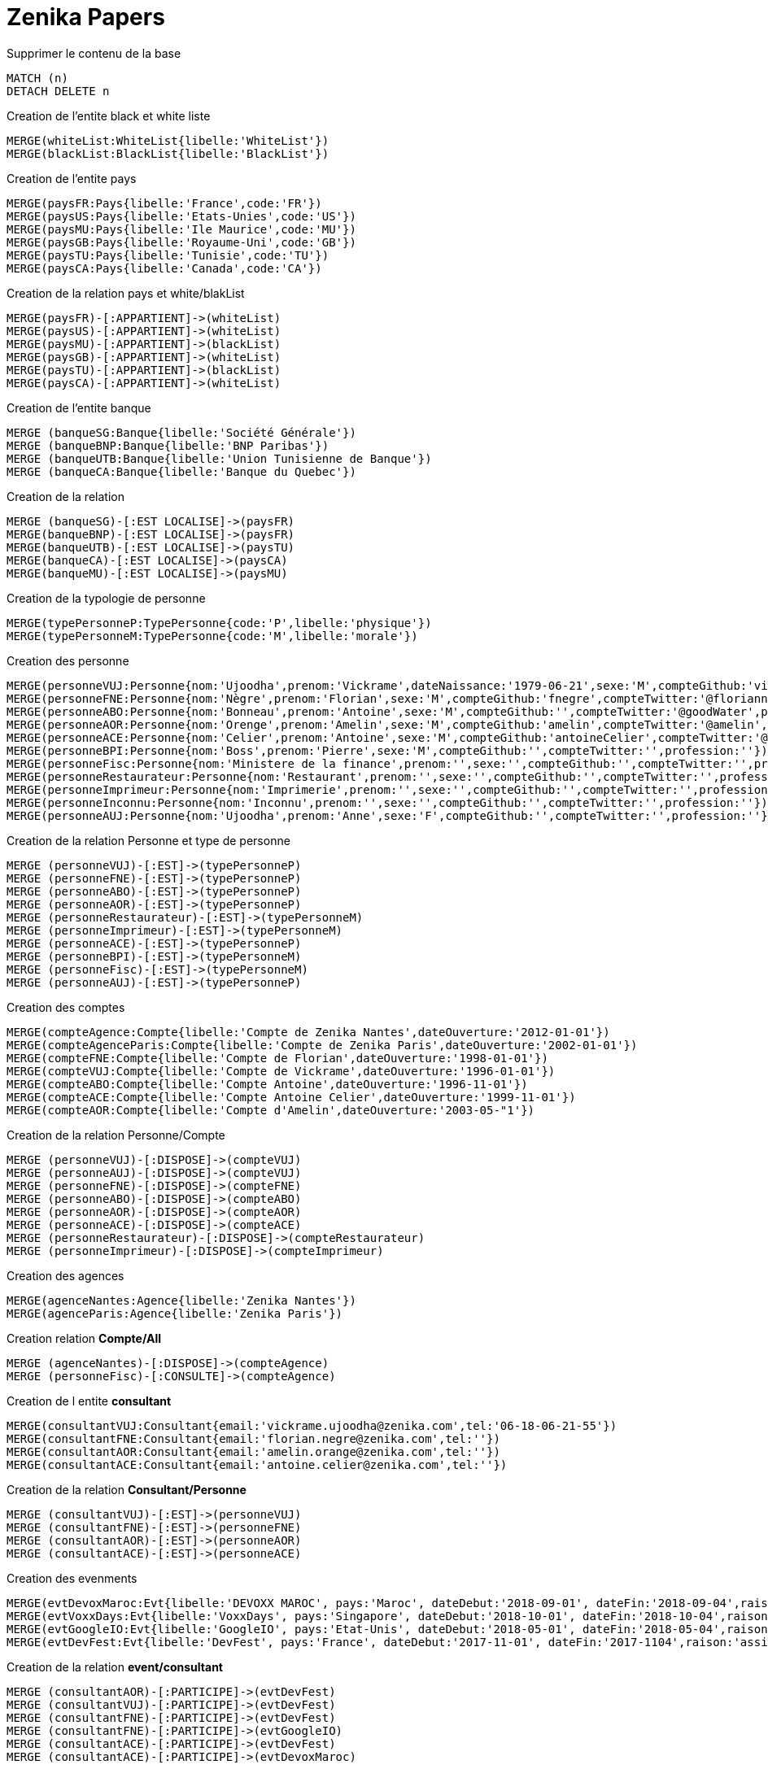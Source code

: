 # Zenika Papers

.Supprimer le contenu de la base
[source,cypher]
----
MATCH (n)
DETACH DELETE n
----

.Creation de l'entite black et white liste
----
MERGE(whiteList:WhiteList{libelle:'WhiteList'})
MERGE(blackList:BlackList{libelle:'BlackList'})
----

.Creation de l'entite pays
----
MERGE(paysFR:Pays{libelle:'France',code:'FR'})
MERGE(paysUS:Pays{libelle:'Etats-Unies',code:'US'})
MERGE(paysMU:Pays{libelle:'Ile Maurice',code:'MU'})
MERGE(paysGB:Pays{libelle:'Royaume-Uni',code:'GB'})
MERGE(paysTU:Pays{libelle:'Tunisie',code:'TU'})
MERGE(paysCA:Pays{libelle:'Canada',code:'CA'})
----

.Creation de la relation pays et white/blakList
----
MERGE(paysFR)-[:APPARTIENT]->(whiteList)
MERGE(paysUS)-[:APPARTIENT]->(whiteList)
MERGE(paysMU)-[:APPARTIENT]->(blackList)
MERGE(paysGB)-[:APPARTIENT]->(whiteList)
MERGE(paysTU)-[:APPARTIENT]->(blackList)
MERGE(paysCA)-[:APPARTIENT]->(whiteList)
----

.Creation de l'entite banque
----
MERGE (banqueSG:Banque{libelle:'Société Générale'})
MERGE (banqueBNP:Banque{libelle:'BNP Paribas'})
MERGE (banqueUTB:Banque{libelle:'Union Tunisienne de Banque'})
MERGE (banqueCA:Banque{libelle:'Banque du Quebec'})
----

.Creation de la relation
----
MERGE (banqueSG)-[:EST LOCALISE]->(paysFR)
MERGE(banqueBNP)-[:EST LOCALISE]->(paysFR)
MERGE(banqueUTB)-[:EST LOCALISE]->(paysTU)
MERGE(banqueCA)-[:EST LOCALISE]->(paysCA)
MERGE(banqueMU)-[:EST LOCALISE]->(paysMU)
----

.Creation de la typologie de personne
----
MERGE(typePersonneP:TypePersonne{code:'P',libelle:'physique'})
MERGE(typePersonneM:TypePersonne{code:'M',libelle:'morale'})
----

.Creation des personne
----
MERGE(personneVUJ:Personne{nom:'Ujoodha',prenom:'Vickrame',dateNaissance:'1979-06-21',sexe:'M',compteGithub:'vickrame',compteTwitter:'@RuvaChlea',profession:'developpeur'})
MERGE(personneFNE:Personne{nom:'Nègre',prenom:'Florian',sexe:'M',compteGithub:'fnegre',compteTwitter:'@floriannegre',profession:'developpeur'})
MERGE(personneABO:Personne{nom:'Bonneau',prenom:'Antoine',sexe:'M',compteGithub:'',compteTwitter:'@goodWater',profession:'directeur'})
MERGE(personneAOR:Personne{nom:'Orenge',prenom:'Amelin',sexe:'M',compteGithub:'amelin',compteTwitter:'@amelin',profession:'developpeur'})
MERGE(personneACE:Personne{nom:'Celier',prenom:'Antoine',sexe:'M',compteGithub:'antoineCelier',compteTwitter:'@antoineCelier',profession:'developpeur'})
MERGE(personneBPI:Personne{nom:'Boss',prenom:'Pierre',sexe:'M',compteGithub:'',compteTwitter:'',profession:''})
MERGE(personneFisc:Personne{nom:'Ministere de la finance',prenom:'',sexe:'',compteGithub:'',compteTwitter:'',profession:'controlleur fiscal'})
MERGE(personneRestaurateur:Personne{nom:'Restaurant',prenom:'',sexe:'',compteGithub:'',compteTwitter:'',profession:'restaurateur'})
MERGE(personneImprimeur:Personne{nom:'Imprimerie',prenom:'',sexe:'',compteGithub:'',compteTwitter:'',profession:'imprimeur'})
MERGE(personneInconnu:Personne{nom:'Inconnu',prenom:'',sexe:'',compteGithub:'',compteTwitter:'',profession:''})
MERGE(personneAUJ:Personne{nom:'Ujoodha',prenom:'Anne',sexe:'F',compteGithub:'',compteTwitter:'',profession:''})
----

.Creation de la relation Personne et type de personne
----
MERGE (personneVUJ)-[:EST]->(typePersonneP)
MERGE (personneFNE)-[:EST]->(typePersonneP)
MERGE (personneABO)-[:EST]->(typePersonneP)
MERGE (personneAOR)-[:EST]->(typePersonneP)
MERGE (personneRestaurateur)-[:EST]->(typePersonneM)
MERGE (personneImprimeur)-[:EST]->(typePersonneM)
MERGE (personneACE)-[:EST]->(typePersonneP)
MERGE (personneBPI)-[:EST]->(typePersonneM)
MERGE (personneFisc)-[:EST]->(typePersonneM)
MERGE (personneAUJ)-[:EST]->(typePersonneP)
----

.Creation des comptes
----
MERGE(compteAgence:Compte{libelle:'Compte de Zenika Nantes',dateOuverture:'2012-01-01'})
MERGE(compteAgenceParis:Compte{libelle:'Compte de Zenika Paris',dateOuverture:'2002-01-01'})
MERGE(compteFNE:Compte{libelle:'Compte de Florian',dateOuverture:'1998-01-01'})
MERGE(compteVUJ:Compte{libelle:'Compte de Vickrame',dateOuverture:'1996-01-01'})
MERGE(compteABO:Compte{libelle:'Compte Antoine',dateOuverture:'1996-11-01'})
MERGE(compteACE:Compte{libelle:'Compte Antoine Celier',dateOuverture:'1999-11-01'})
MERGE(compteAOR:Compte{libelle:'Compte d'Amelin',dateOuverture:'2003-05-"1'})
----

.Creation de la relation Personne/Compte
----
MERGE (personneVUJ)-[:DISPOSE]->(compteVUJ)
MERGE (personneAUJ)-[:DISPOSE]->(compteVUJ)
MERGE (personneFNE)-[:DISPOSE]->(compteFNE)
MERGE (personneABO)-[:DISPOSE]->(compteABO)
MERGE (personneAOR)-[:DISPOSE]->(compteAOR)
MERGE (personneACE)-[:DISPOSE]->(compteACE)
MERGE (personneRestaurateur)-[:DISPOSE]->(compteRestaurateur)
MERGE (personneImprimeur)-[:DISPOSE]->(compteImprimeur)
----

.Creation des agences
----
MERGE(agenceNantes:Agence{libelle:'Zenika Nantes'})
MERGE(agenceParis:Agence{libelle:'Zenika Paris'})
----

.Creation relation *Compte/All*
----
MERGE (agenceNantes)-[:DISPOSE]->(compteAgence)
MERGE (personneFisc)-[:CONSULTE]->(compteAgence)
----


.Creation de l entite *consultant*
----
MERGE(consultantVUJ:Consultant{email:'vickrame.ujoodha@zenika.com',tel:'06-18-06-21-55'})
MERGE(consultantFNE:Consultant{email:'florian.negre@zenika.com',tel:''})
MERGE(consultantAOR:Consultant{email:'amelin.orange@zenika.com',tel:''})
MERGE(consultantACE:Consultant{email:'antoine.celier@zenika.com',tel:''})
----

.Creation de la relation *Consultant/Personne*
----
MERGE (consultantVUJ)-[:EST]->(personneVUJ)
MERGE (consultantFNE)-[:EST]->(personneFNE)
MERGE (consultantAOR)-[:EST]->(personneAOR)
MERGE (consultantACE)-[:EST]->(personneACE)
----

.Creation des evenments
----
MERGE(evtDevoxMaroc:Evt{libelle:'DEVOXX MAROC', pays:'Maroc', dateDebut:'2018-09-01', dateFin:'2018-09-04',raison:'organiser'})
MERGE(evtVoxxDays:Evt{libelle:'VoxxDays', pays:'Singapore', dateDebut:'2018-10-01', dateFin:'2018-10-04',raison:'participer'})
MERGE(evtGoogleIO:Evt{libelle:'GoogleIO', pays:'Etat-Unis', dateDebut:'2018-05-01', dateFin:'2018-05-04',raison:'assister'})
MERGE(evtDevFest:Evt{libelle:'DevFest', pays:'France', dateDebut:'2017-11-01', dateFin:'2017-1104',raison:'assister'})
----

.Creation de la relation *event/consultant*
----
MERGE (consultantAOR)-[:PARTICIPE]->(evtDevFest)
MERGE (consultantVUJ)-[:PARTICIPE]->(evtDevFest)
MERGE (consultantFNE)-[:PARTICIPE]->(evtDevFest)
MERGE (consultantFNE)-[:PARTICIPE]->(evtGoogleIO)
MERGE (consultantACE)-[:PARTICIPE]->(evtDevFest)
MERGE (consultantACE)-[:PARTICIPE]->(evtDevoxMaroc)
----

.Creation des adresses
----
MERGE(adresseParisVUJ:Adresse{numero:49, voie:'Bd de la Chapelle', ville:'Paris',pays:'France', dateDebut:'2011-05-01', dateFin:'2015-10-01'})
MERGE(adresseNantesVUJ:Adresse{numero:24, voie:'rue Rene Cassin', ville:'Nantes',pays:'France', dateDebut:'2015-10-01', dateFin:'2017-01-01'})
MERGE(adresseMaisdonVUJ:Adresse{numero:26, voie:'rue du Gardouet', ville:'Maisdon Sur Sèvres',pays:'France', dateDebut:'2016-12-24'})
----

.Creation de la relation *personne/adresse*
----
MERGE (personneVUJ)-[:RESIDE]->(adresseParisVUJ)
MERGE (personneVUJ)-[:RESIDE]->(adresseNantesVUJ)
MERGE (personneVUJ)-[:RESIDE]->(adresseMaisdonVUJ)
----

.Creation de type d'*echanges*
----
MERGE(contactMailVUJ:Echange{type:'Mail',destinataire:'cp@mu.tu',pj:'O',date:'2010-01-23',contenu:'Ceci est un test',objet:'Test'})
MERGE(contactTelVUJ:Echange{type:'TEL',destinataire:'0663859539',pj:'N',date:'2018-01-23',contenu:'on mange quoi',objet:''})
MERGE(contactCourVUJ:Echange{type:'Courrier',destinataire:'Caisse Epargne',pj:'N',date:'2017-01-10',contenu:'Changement de banque', objet:'Changement de banque'})
----

.Creation de la relation *consultant/echanges*
----
MERGE (personneVUJ)-[:A ECHANGE]->(cntactMailVUJ)
MERGE (personneVUJ)-[:A ECHANGE]->(cntactTelVUJ)
MERGE (personneVUJ)-[:A ECHANGE]->(cntactCourVUJ)
----

.Creation des factures VUJ
----
MERGE(factureNdfTelVUJ:Facture{libelle:'NDF 201802',destinataire:'Compta Nantes',montant:23.25,intitule:'Telephone'})
MERGE(factureNdfBureauVUJ:Facture{libelle:'NDF 201802',destinataire:'Compta Nantes',montant:70.00,intitule:'Fourniture Mac'})
MERGE(factureNdfMacVUJ:Facture{libelle:'NDF 201802',destinataire:'Compta Nantes',montant:70.00,intitule:'Fourniture Mac'})
----

.Creation des factures ABO
----
MERGE(factureNdfABO:Facture{libelle:'NDF 201802',destinataire:'Compta Nantes',montant:70.00,intitule:'Tel',dateDepense:'2018-01-03'})
MERGE(factureDiversABO:Facture{libelle:'Choucroute',destinataire:'Compta Nantes',montant:40.00,intitule:'autres',dateDepense:'2018-01-05'})
MERGE(factureRepasABO:Facture{libelle:'NDF 201802',destinataire:'Compta Nantes',montant:45.00,intitule:'Repas Clientelle',dateDepense:'2018-01-06'})
MERGE(factureRDVABO:Facture{libelle:'NDF 201802',destinataire:'Compta Nantes',montant:150.00,intitule:'RDV Clientelle',dateDepense:'2018-03-03'})
----

.Creation Fature Amelin  CE
----
MERGE(factureTelAOR:Facture{libelle:'NDF 201802',destinataire:'Compta Nantes',montant:05.00,intitule:'Tel',dateDepense:'2018-02-03'})
MERGE(factureDiversAOR:Facture{libelle:'Divers',destinataire:'Compta Nantes',montant:250.00,intitule:'Autres',dateDepense:'2018-02-01'})
MERGE(factureDivers1AOR:Facture{libelle:'Divers',destinataire:'',montant:1250.00,intitule:'Autres',dateDepense:'2018-02-03'})
MERGE(factureDivers2AOR:Facture{libelle:'Divers',destinataire:'',montant:150.00,intitule:'Autres',dateAchat:'2018-01-08'})
----

.Creation de la relation *consultantZ/Facture*
----
MERGE (consultantVUJ)-[:EMET]->(factureNdfTelVUJ)
MERGE (consultantVUJ)-[:EMET]->(factureNdfBureauVUJ)
MERGE (consultantVUJ)-[:EMET]->(factureNdfMacVUJ)
MERGE (consultantABO)-[:EMET]->(factureNdfABO)
MERGE (consultantABO)-[:EMET]->(factureDiversABO)
MERGE (consultantABO)-[:EMET]->(factureRepasABO)
MERGE (consultantABO)-[:EMET]->(factureRDVABO)
MERGE (consultantAOR)-[:EMET]->(factureTelAOR)
MERGE (consultantAOR)-[:EMET]->(factureDiversAOR)
MERGE (consultantAOR)-[:EMET]->(factureDivers1AOR)
MERGE (consultantAOR)-[:EMET]->(factureDivers2AOR)
----

.Creation de l'entite compta
----
MERGE(comptaNantes:Compta{ville:'Nantes'})
MERGE(comptaParis:Compta{Ville:'Paris'})
----

.Creation de la relation *Compta/Facture*
----
MERGE(comptaNantes)-[:VALIDE]->(factureNdfTelVUJ)
MERGE(comptaNantes)-[:VALIDE]->(factureNdfBureauVUJ)
MERGE(comptaNantes)-[:VALIDE]->(factureNdfMacVUJ)
MERGE(comptaNantes)-[:VALIDE]->(factureNdfABO)
MERGE(comptaNantes)-[:VALIDE]->(factureDiversABO)
MERGE(comptaNantes)-[:VALIDE]->(factureRepasABO)
MERGE(comptaNantes)-[:VALIDE]->(factureNdfABO)
MERGE(comptaNantes)-[:VALIDE]->(factureRDVABO)
MERGE(comptaNantes)-[:VALIDE]->(factureTelAOR)
MERGE(comptaNantes)-[:VALIDE]->(factureDiversAOR)
----

.Creation des transactions
----
MERGE(transaction1:Transaction{sens:'D',date:'2017-01-01',destinataire:'vickrame',emetteur:'compta Nantes',libelle:'paie',montant:2000.00})
MERGE(transaction2:Transaction{sens:'D',date:'2017-02-01',destinataire:'vickrame',emetteur:'compta Nantes',libelle:'paie',montant:2000.00})
MERGE(transaction3:Transaction{sens:'D',date:'2017-03-01',destinataire:'vickrame',emetteur:'compta Nantes',libelle:'paie',montant:2600.00})
MERGE(transaction4:Transaction{sens:'D',date:'2017-04-01',destinataire:'vickrame',emetteur:'compta Nantes',libelle:'paie',montant:2100.00})

MERGE(transaction21:Transaction{sens:'D',date:'2017-01-01',destinataire:'vickrame',emetteur:'compta Nantes',libelle:'paie',montant:2000.00})
MERGE(transaction5:Transaction{sens:'C',date:'2017-03-01',destinataire:'Agence Nantes',emetteur:'compta Paris',libelle:'bonus',montant:10000.00})
MERGE(transaction6:Transaction{sens:'D',date:'2017-03-01',destinataire:'Meetup',emetteur:'Agence Nantes',libelle:'course meetup',montant:400.00})
MERGE(transaction7:Transaction{sens:'D',date:'2017-01-11',destinataire:'Jouet Club',emetteur:'CE Nantes',libelle:'arbre de noel',montant:500.00})
MERGE(transaction8:Transaction{sens:'D',date:'2017-01-25',destinataire:'Agence Nantes',emetteur:'CE Nantes',libelle:'cheque cadeau',montant:3000.00})
MERGE(transaction9:Transaction{sens:'D',date:'2017-04-23',destinataire:'Agence Nantes',emetteur:'CE Nantes',libelle:'confort agence',montant:5000.00})
MERGE(transaction10:Transaction{sens:'D',date:'2017-03-01',destinataire:'Agence Nantes',emetteur:'CE Nantes',libelle:'voyages Portugal',montant:5000.00})
MERGE(transaction11:Transaction{sens:'D',date:'2017-05-01',destinataire:'Agence Nantes',emetteur:'CE Nantes',libelle:'remboursement frais',montant:1000.00})
MERGE(transaction12:Transaction{sens:'D',date:'2017-04-10',destinataire:'',emetteur:'CE Nantes',libelle:'autres',montant:10.00})
MERGE(transaction13:Transaction{sens:'D',date:'2017-06-24',destinataire:'',emetteur:'inconnu',libelle:'divers',montant:2.00})
MERGE(transaction14:Transaction{sens:'D',date:'2017-03-20',destinataire:'',emetteur:'inconnu',libelle:'remboursement frais',montant:2.00})
MERGE(transaction15:Transaction{sens:'D',date:'2017-03-26',destinataire:'',emetteur:'inconnu',libelle:'parking',montant:2.00})
MERGE(transaction16:Transaction{sens:'D',date:'2017-03-24',destinataire:'',emetteur:'inconnu',libelle:'autres',montant:2.00})
MERGE(transaction17:Transaction{sens:'D',date:'2017-03-26',destinataire:'',emetteur:'inconnu',libelle:'achats bureautiques',montant:2.00})
MERGE(transaction18:Transaction{sens:'D',date:'2017-03-26',destinataire:'',emetteur:'inconnu',libelle:'achats bureautiques',montant:2.00})
MERGE(transaction19:Transaction{sens:'D',date:'2017-03-26',destinataire:'',emetteur:'inconnu',libelle:'achats bureautiques',montant:2.00})
MERGE(transaction20:Transaction{sens:'D',date:'2017-03-26',destinataire:'',emetteur:'inconnu',libelle:'achats bureautiques',montant:2.00})
----

.Creation de la realtion *transaction/Compte*
----
MERGE (transaction1)-[:AFFECTE]->(compteAgence)
MERGE (transaction1)-[:AFFECTE]->(compteVUJ)
MERGE (transaction2)-[:AFFECTE]->(compteAgence)
MERGE (transaction2)-[:AFFECTE]->(compteVUJ)
MERGE (transaction3)-[:AFFECTE]->(compteAgence)
MERGE (transaction3)-[:AFFECTE]->(compteVUJ)
MERGE (transaction4)-[:AFFECTE]->(compteAgence)
MERGE (transaction4)-[:AFFECTE]->(compteVUJ)
MERGE (transaction21)-[:AFFECTE]->(compteAgence)
MERGE (transaction21)-[:AFFECTE]->(compteVUJ)

MERGE (transaction5)-[:AFFECTE]->(compteAgence)
MERGE (transaction5)-[:AFFECTE]->(compteAgenceParis)
MERGE (transaction6)-[:AFFECTE]->(compteAgence)
MERGE (transaction7)-[:AFFECTE]->(compteAgence)
MERGE (transaction8)-[:AFFECTE]->(compteAgence)
MERGE (transaction8)-[:AFFECTE]->(compteVUJ)
MERGE (transaction8)-[:AFFECTE]->(compteFNE)
MERGE (transaction8)-[:AFFECTE]->(compteABO)
MERGE (transaction8)-[:AFFECTE]->(compteAOR)
MERGE (transaction8)-[:AFFECTE]->(compteACE)
MERGE (transaction9)-[:AFFECTE]->(compteAgence)
MERGE (transaction9)-[:AFFECTE]->(compteVUJ)
MERGE (transaction9)-[:AFFECTE]->(compteFNE)
MERGE (transaction9)-[:AFFECTE]->(compteABO)
MERGE (transaction9)-[:AFFECTE]->(compteAOR)
MERGE (transaction9)-[:AFFECTE]->(compteACE)
MERGE (transaction10)-[:AFFECTE]->(compteAgence)
MERGE (transaction10)-[:AFFECTE]->(compteVUJ)
MERGE (transaction10)-[:AFFECTE]->(compteFNE)
MERGE (transaction10)-[:AFFECTE]->(compteABO)
MERGE (transaction10)-[:AFFECTE]->(compteAOR)
MERGE (transaction10)-[:AFFECTE]->(compteACE)
MERGE (transaction11)-[:AFFECTE]->(compteAgence)
MERGE (transaction12)-[:AFFECTE]->(compteVUJ)
MERGE (transaction13)-[:AFFECTE]->(compteFNE)
MERGE (transaction14)-[:AFFECTE]->(compteABO)
MERGE (transaction15)-[:AFFECTE]->(compteAOR)
MERGE (transaction16)-[:AFFECTE]->(compteACE)
MERGE (transaction17)-[:AFFECTE]->(compteAgence)
MERGE (transaction18)-[:AFFECTE]->(compteAgence)
MERGE (transaction19)-[:AFFECTE]->(compteAgence)
MERGE (transaction20)-[:AFFECTE]->(compteAgence)
MERGE (transaction21)-[:AFFECTE]->(compteAgence)
----


.Tout renvoyer
[source,cypher]
----
MATCH (n)
RETURN n;
----

